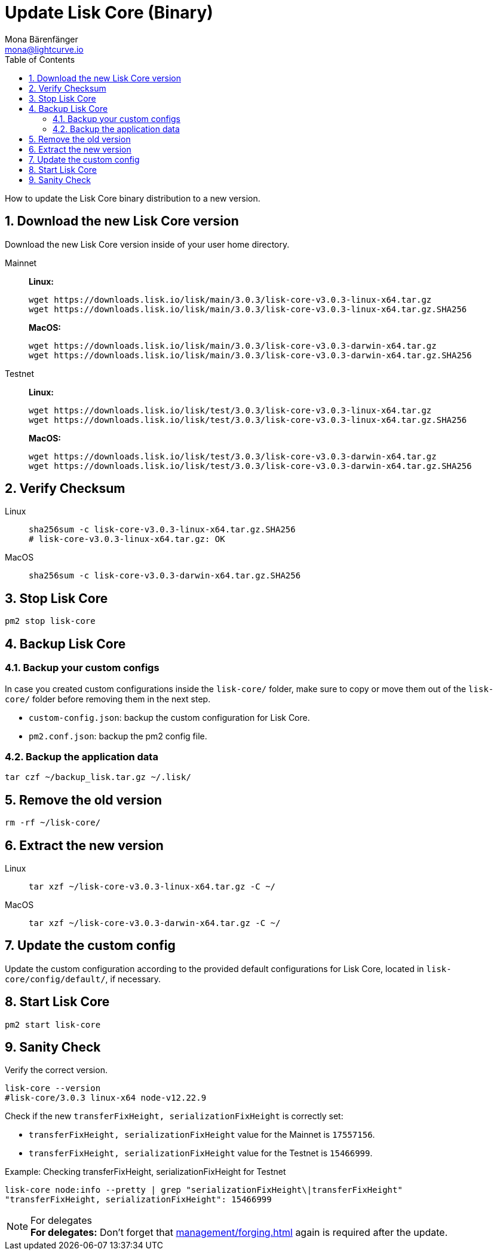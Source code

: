 = Update Lisk Core (Binary)
Mona Bärenfänger <mona@lightcurve.io>
:description: How to update Lisk Core to the latest version (Binary).
:toc:
:sectnums:
:experimental:
// Project URLs
:url_enable_forging: management/forging.adoc

How to update the Lisk Core binary distribution to a new version.

== Download the new Lisk Core version

Download the new Lisk Core version inside of your user home directory.

[tabs]
====
Mainnet::
+
--
*Linux:*

[source,bash]
----
wget https://downloads.lisk.io/lisk/main/3.0.3/lisk-core-v3.0.3-linux-x64.tar.gz
wget https://downloads.lisk.io/lisk/main/3.0.3/lisk-core-v3.0.3-linux-x64.tar.gz.SHA256
----

*MacOS:*

[source,bash]
----
wget https://downloads.lisk.io/lisk/main/3.0.3/lisk-core-v3.0.3-darwin-x64.tar.gz
wget https://downloads.lisk.io/lisk/main/3.0.3/lisk-core-v3.0.3-darwin-x64.tar.gz.SHA256
----
--
Testnet::
+
--
*Linux:*

[source,bash]
----
wget https://downloads.lisk.io/lisk/test/3.0.3/lisk-core-v3.0.3-linux-x64.tar.gz
wget https://downloads.lisk.io/lisk/test/3.0.3/lisk-core-v3.0.3-linux-x64.tar.gz.SHA256
----

*MacOS:*

[source,bash]
----
wget https://downloads.lisk.io/lisk/test/3.0.3/lisk-core-v3.0.3-darwin-x64.tar.gz
wget https://downloads.lisk.io/lisk/test/3.0.3/lisk-core-v3.0.3-darwin-x64.tar.gz.SHA256
----
--
====

== Verify Checksum

[tabs]
====
Linux::
+
--
[source,bash]
----
sha256sum -c lisk-core-v3.0.3-linux-x64.tar.gz.SHA256
# lisk-core-v3.0.3-linux-x64.tar.gz: OK
----
--
MacOS::
+
--
[source,bash]
----
sha256sum -c lisk-core-v3.0.3-darwin-x64.tar.gz.SHA256
----
--
====

== Stop Lisk Core

[source,bash]
----
pm2 stop lisk-core
----

== Backup Lisk Core
=== Backup your custom configs

In case you created custom configurations inside the `lisk-core/` folder, make sure to copy or move them out of the `lisk-core/` folder before removing them in the next step.

* `custom-config.json`: backup the custom configuration for Lisk Core.
* `pm2.conf.json`: backup the pm2 config file.

=== Backup the application data
[source,bash]
----
tar czf ~/backup_lisk.tar.gz ~/.lisk/
----

== Remove the old version

[source,bash]
----
rm -rf ~/lisk-core/
----

== Extract the new version

[tabs]
====
Linux::
+
--
[source,bash]
----
tar xzf ~/lisk-core-v3.0.3-linux-x64.tar.gz -C ~/
----
--
MacOS::
+
--
[source,bash]
----
tar xzf ~/lisk-core-v3.0.3-darwin-x64.tar.gz -C ~/
----
--
====

== Update the custom config

Update the custom configuration according to the provided default configurations for Lisk Core, located in `lisk-core/config/default/`, if necessary.

== Start Lisk Core

[source,bash]
----
pm2 start lisk-core
----

== Sanity Check

Verify the correct version.

[source,bash]
----
lisk-core --version
#lisk-core/3.0.3 linux-x64 node-v12.22.9
----

Check if the new `transferFixHeight, serializationFixHeight` is correctly set:

* `transferFixHeight, serializationFixHeight` value for the Mainnet is `17557156`.
* `transferFixHeight, serializationFixHeight` value for the Testnet is `15466999`.

.Example: Checking transferFixHeight, serializationFixHeight for Testnet
[source,bash]
----
lisk-core node:info --pretty | grep "serializationFixHeight\|transferFixHeight"
"transferFixHeight, serializationFixHeight": 15466999
----

.For delegates
NOTE: *For delegates:* Don't forget that xref:{url_enable_forging}[] again is required after the update.

